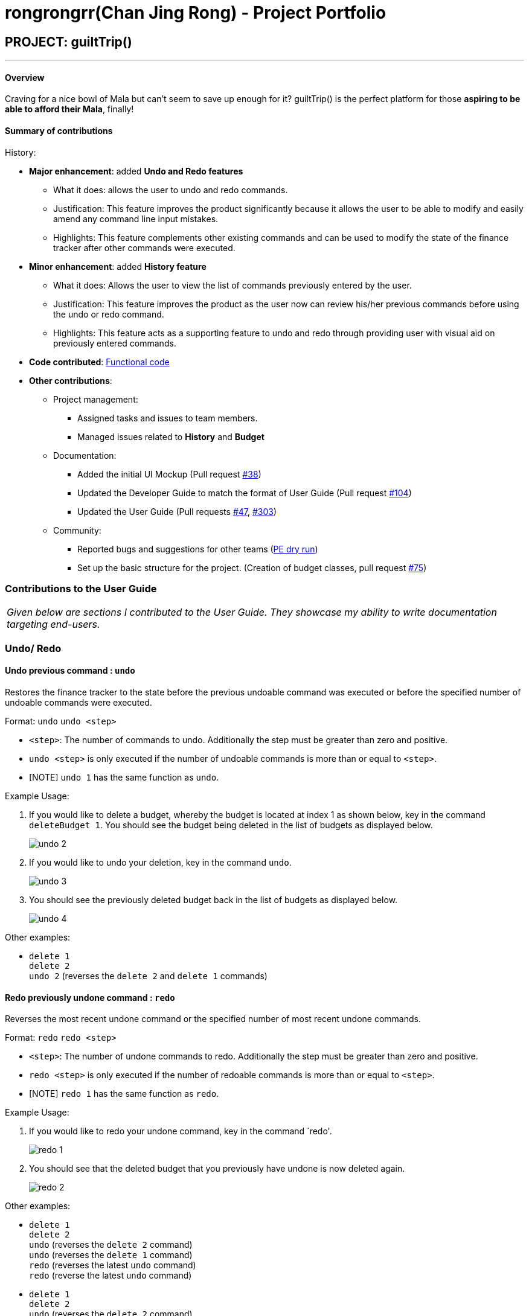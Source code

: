= rongrongrr(Chan Jing Rong) - Project Portfolio
:site-section: AboutUs
:imagesDir:  ../images
:stylesDir: ../stylesheets

== PROJECT: guiltTrip()

---
==== Overview

Craving for a nice bowl of Mala but can’t seem to save up enough for it? guiltTrip() is the perfect platform for those
*aspiring to be able to afford their Mala*, finally!

==== Summary of contributions
History:

* *Major enhancement*: added *Undo and Redo features*
** What it does: allows the user to undo and redo commands.
** Justification: This feature improves the product significantly because it allows the user to be able to modify and easily amend any command line input mistakes.
** Highlights: This feature complements other existing commands and can be used to modify the state of the finance tracker after other commands were executed.

* *Minor enhancement*: added *History feature*
** What it does: Allows the user to view the list of commands previously entered by the user.
** Justification: This feature improves the product as the user now can review his/her previous commands before using the undo or redo command.
** Highlights: This feature acts as a supporting feature to undo and redo through providing user with visual aid on previously entered commands.

* *Code contributed*: https://nus-cs2103-ay1920s1.github.io/tp-dashboard/#search=rongrongrr&sort=groupTitle&sortWithin=title&since=2019-09-06&timeframe=commit&mergegroup=false&groupSelect=groupByRepos&breakdown=false[Functional code]

* *Other contributions*:

** Project management:
*** Assigned tasks and issues to team members.
*** Managed issues related to *History* and *Budget*
** Documentation:
*** Added the initial UI Mockup (Pull request https://github.com/AY1920S1-CS2103-T16-4/main/pull/38[#38])
*** Updated the Developer Guide to match the format of User Guide (Pull request https://github.com/AY1920S1-CS2103-T16-4/main/pull/104[#104])
*** Updated the User Guide (Pull requests https://github.com/AY1920S1-CS2103-T16-4/main/pull/47[#47], https://github.com/AY1920S1-CS2103-T16-4/main/pull/303[#303])
** Community:
*** Reported bugs and suggestions for other teams (https://github.com/rongrongrr/ped/issues[PE dry run])
*** Set up the basic structure for the project. (Creation of budget classes, pull request https://github.com/AY1920S1-CS2103-T16-4/main/pull/75[#75])

=== Contributions to the User Guide

|===
|_Given below are sections I contributed to the User Guide. They showcase my ability to write documentation targeting end-users._
|===

=== Undo/ Redo
==== Undo previous command : `undo`
Restores the finance tracker to the state before the previous undoable command was executed or
before the specified number of undoable commands were executed.

Format: `undo` `undo <step>`

* `<step>`: The number of commands to undo. Additionally the step must be greater than zero and positive.
* `undo <step>` is only executed if the number of undoable commands is more than or equal to `<step>`.
* [NOTE] `undo 1` has the same function as `undo`.

Example Usage:
[start = 1]
. If you would like to delete a budget, whereby the budget is located at index 1 as shown below,
key in the command  `deleteBudget 1`. You should see the budget being deleted in the list of budgets as displayed below.
+
image::undo-2.png[]

. If you would like to undo your deletion, key in the command `undo`.
+
image::undo-3.png[]

. You should see the previously deleted budget back in the list of budgets as displayed below.
+
image::undo-4.png[]

Other examples:

* `delete 1` +
`delete 2` +
`undo 2` (reverses the `delete 2` and `delete 1` commands)

==== Redo previously undone command : `redo`
Reverses the most recent undone command or the specified number of most recent undone commands.

Format: `redo` `redo <step>`

* `<step>`: The number of undone commands to redo. Additionally the step must be greater than zero and positive.
* `redo <step>` is only executed if the number of redoable commands is more than or equal to `<step>`.
* [NOTE] `redo 1` has the same function as `redo`.

Example Usage:
[start = 1]

. If you would like to redo your undone command, key in the command `redo'.
+
image::redo-1.png[]

. You should see that the deleted budget that you previously have undone is now deleted again.
+
image::redo-2.png[]

Other examples:

* `delete 1` +
`delete 2` +
`undo` (reverses the `delete 2` command) +
`undo` (reverses the `delete 1` command) +
`redo` (reverses the latest `undo` command) +
`redo` (reverse the latest `undo` command)

* `delete 1` +
`delete 2` +
`undo` (reverses the `delete 2` command) +
`undo` (reverses the `delete 1` command) +
`redo 2` (reverses the 2 latest `undo` commands)

=== History
==== View the history of commands entered : `history`
Displays the list of commands entered, from most recent to earliest.

Format: `history`

* [NOTE] `history` can only be executed if there were commands already entered before trying to use `history`.

Example Usage:
[start = 1]
. If you would like to display the list of commands entered, key in the command `history`.
+
image::history-1.png[]

. You should see that the income and expense lists in the main panel are now replaced with the history panel.
+
image::history-2.png[]

. If you would like to return the panel display to its original state, key in the command `list`. You should see that the income and expense panels are now back to their original positions.
+
image::history-4.png[]

== Contributions to the Developer Guide

|===
|_Given below are sections I contributed to the Developer Guide. They showcase my ability to write technical documentation and the technical depth of my contributions to the project._
|===

=== Undo/ Redo

==== Implementation
The undo/redo mechanism is facilitated by `VersionedGuiltTrip`.
It extends `GuiltTrip` with an undo/redo history, stored internally as an `guiltTripStateList` and `currentStatePointer`.
Additionally, it implements the following operations:

* `VersionedGuiltTrip#commit()` -- Saves the current finance tracker state in its history.
* `VersionedGuiltTrip#undo()` -- Restores the previous finance trackerk state from its history.
* `VersionedGuiltTrip#redo()` -- Restores a previously undone finance tracker state from its history.

These operations are exposed in the `Model` interface as `Model#commitGuiltTrip()`, `Model#undoGuiltTrip()` and `Model#redoGuiltTrip()` respectively.

Given below is an example usage scenario and how the undo/redo mechanism behaves at each step.

Step 1. The user launches the application for the first time. The `VersionedGuiltTrip` will be initialized with the initial finance tracker state, and the `currentStatePointer` pointing to that single finance tracker state.

Step 2. The user executes `deleteExpense 5` command to delete the 5th entry in the finance tracker. The `deleteExpense` command calls `Model#commitGuiltTrip()`, causing the modified state of the finance tracker after the `deleteExpense 5` command executes to be saved in the `guiltTripStateList`, and the `currentStatePointer` is shifted to the newly inserted finance tracker state.

Step 3. The user executes `addExpense...` to add a new expense. The `add` command also calls `Model#commitGuiltTrip()`, causing another modified finance tracker state to be saved into the `guiltTripStateList`.

[NOTE]
If a command fails its execution, it will not call `Model#commitGuiltTrip()`, so the finance tracker state will not be saved into the `guiltTripStateList`.

Step 4. The user now decides that adding the expense was a mistake, and decides to undo that action by executing the `undo` command. The `undo` command will call `Model#undoGuiltTrip()`, which will shift the `currentStatePointer` once to the left, pointing it to the previous finance tracker state, and restores the finance tracker to that state.

[NOTE]
If the `currentStatePointer` is at index 0, pointing to the initial finance tracker state, then there are no previous finance tracker states to restore. The `undo` command uses `Model#canUndoGuiltTrip()` to check if this is the case. If so, it will return an error to the user rather than attempting to perform the undo.

The following sequence diagram shows how the undo operation works:

image::UndoSequenceDiagram.png[]

NOTE: The lifeline for `UndoCommand` should end at the destroy marker (X) but due to a limitation of PlantUML, the lifeline reaches the end of diagram.

The `redo` command does the opposite -- it calls `Model#redoGuiltTrip()`, which shifts the `currentStatePointer` once to the right, pointing to the previously undone state, and restores the finance tracker to that state.

[NOTE]
If the `currentStatePointer` is at index `guiltTripStateList.size() - 1`, pointing to the latest finance tracker state, then there are no undone finance tracker states to restore. The `redo` command uses `Model#canRedoGuiltTrip()` to check if this is the case. If so, it will return an error to the user rather than attempting to perform the redo.

Step 5. The user then decides to execute the command `list`. Commands that do not modify the finance tracker, such as `list`, will usually not call `Model#commitGuiltTrip()`, `Model#undoGuiltTrip()` or `Model#redoGuiltTrip()`. Thus, the `guiltTripStateList` remains unchanged.

Step 6. The user executes `clear`, which calls `Model#commitGuiltTrip()`. Since the `currentStatePointer` is not pointing at the end of the `guiltTripStateList`, all finance tracker states after the `currentStatePointer` will be purged. We designed it this way because it no longer makes sense to redo the `add typ/Expense ...` command. This is the behavior that most modern desktop applications follow.

==== Design Considerations

===== Aspect: How undo & redo executes

* **Alternative 1 (current choice):** Saves the entire GuiltTrip.
** Pros: Easy to implement.
** Cons: May have performance issues in terms of memory usage.
* **Alternative 2:** Individual command knows how to undo/redo by itself.
** Pros: Will use less memory (e.g. for `delete`, just save the person being deleted).
** Cons: We must ensure that the implementation of each individual command are correct.

===== Aspect: Data structure to support the undo/redo commands

* **Alternative 1 (current choice):** Use a list to store the history of finance tracker states.
** Pros: Easy to understand and implement.
** Cons: Logic is duplicated twice. For example, when a new command is executed, we must remember to update both `HistoryManager` and `VersionedGuiltTrip`.
* **Alternative 2:** Use `HistoryManager` for undo/redo
** Pros: We do not need to maintain a separate list, and just reuse what is already in the codebase.
** Cons: Requires dealing with commands that have already been undone: We must remember to skip these commands. Violates Single Responsibility Principle and Separation of Concerns as `HistoryManager` now needs to do two different things.
